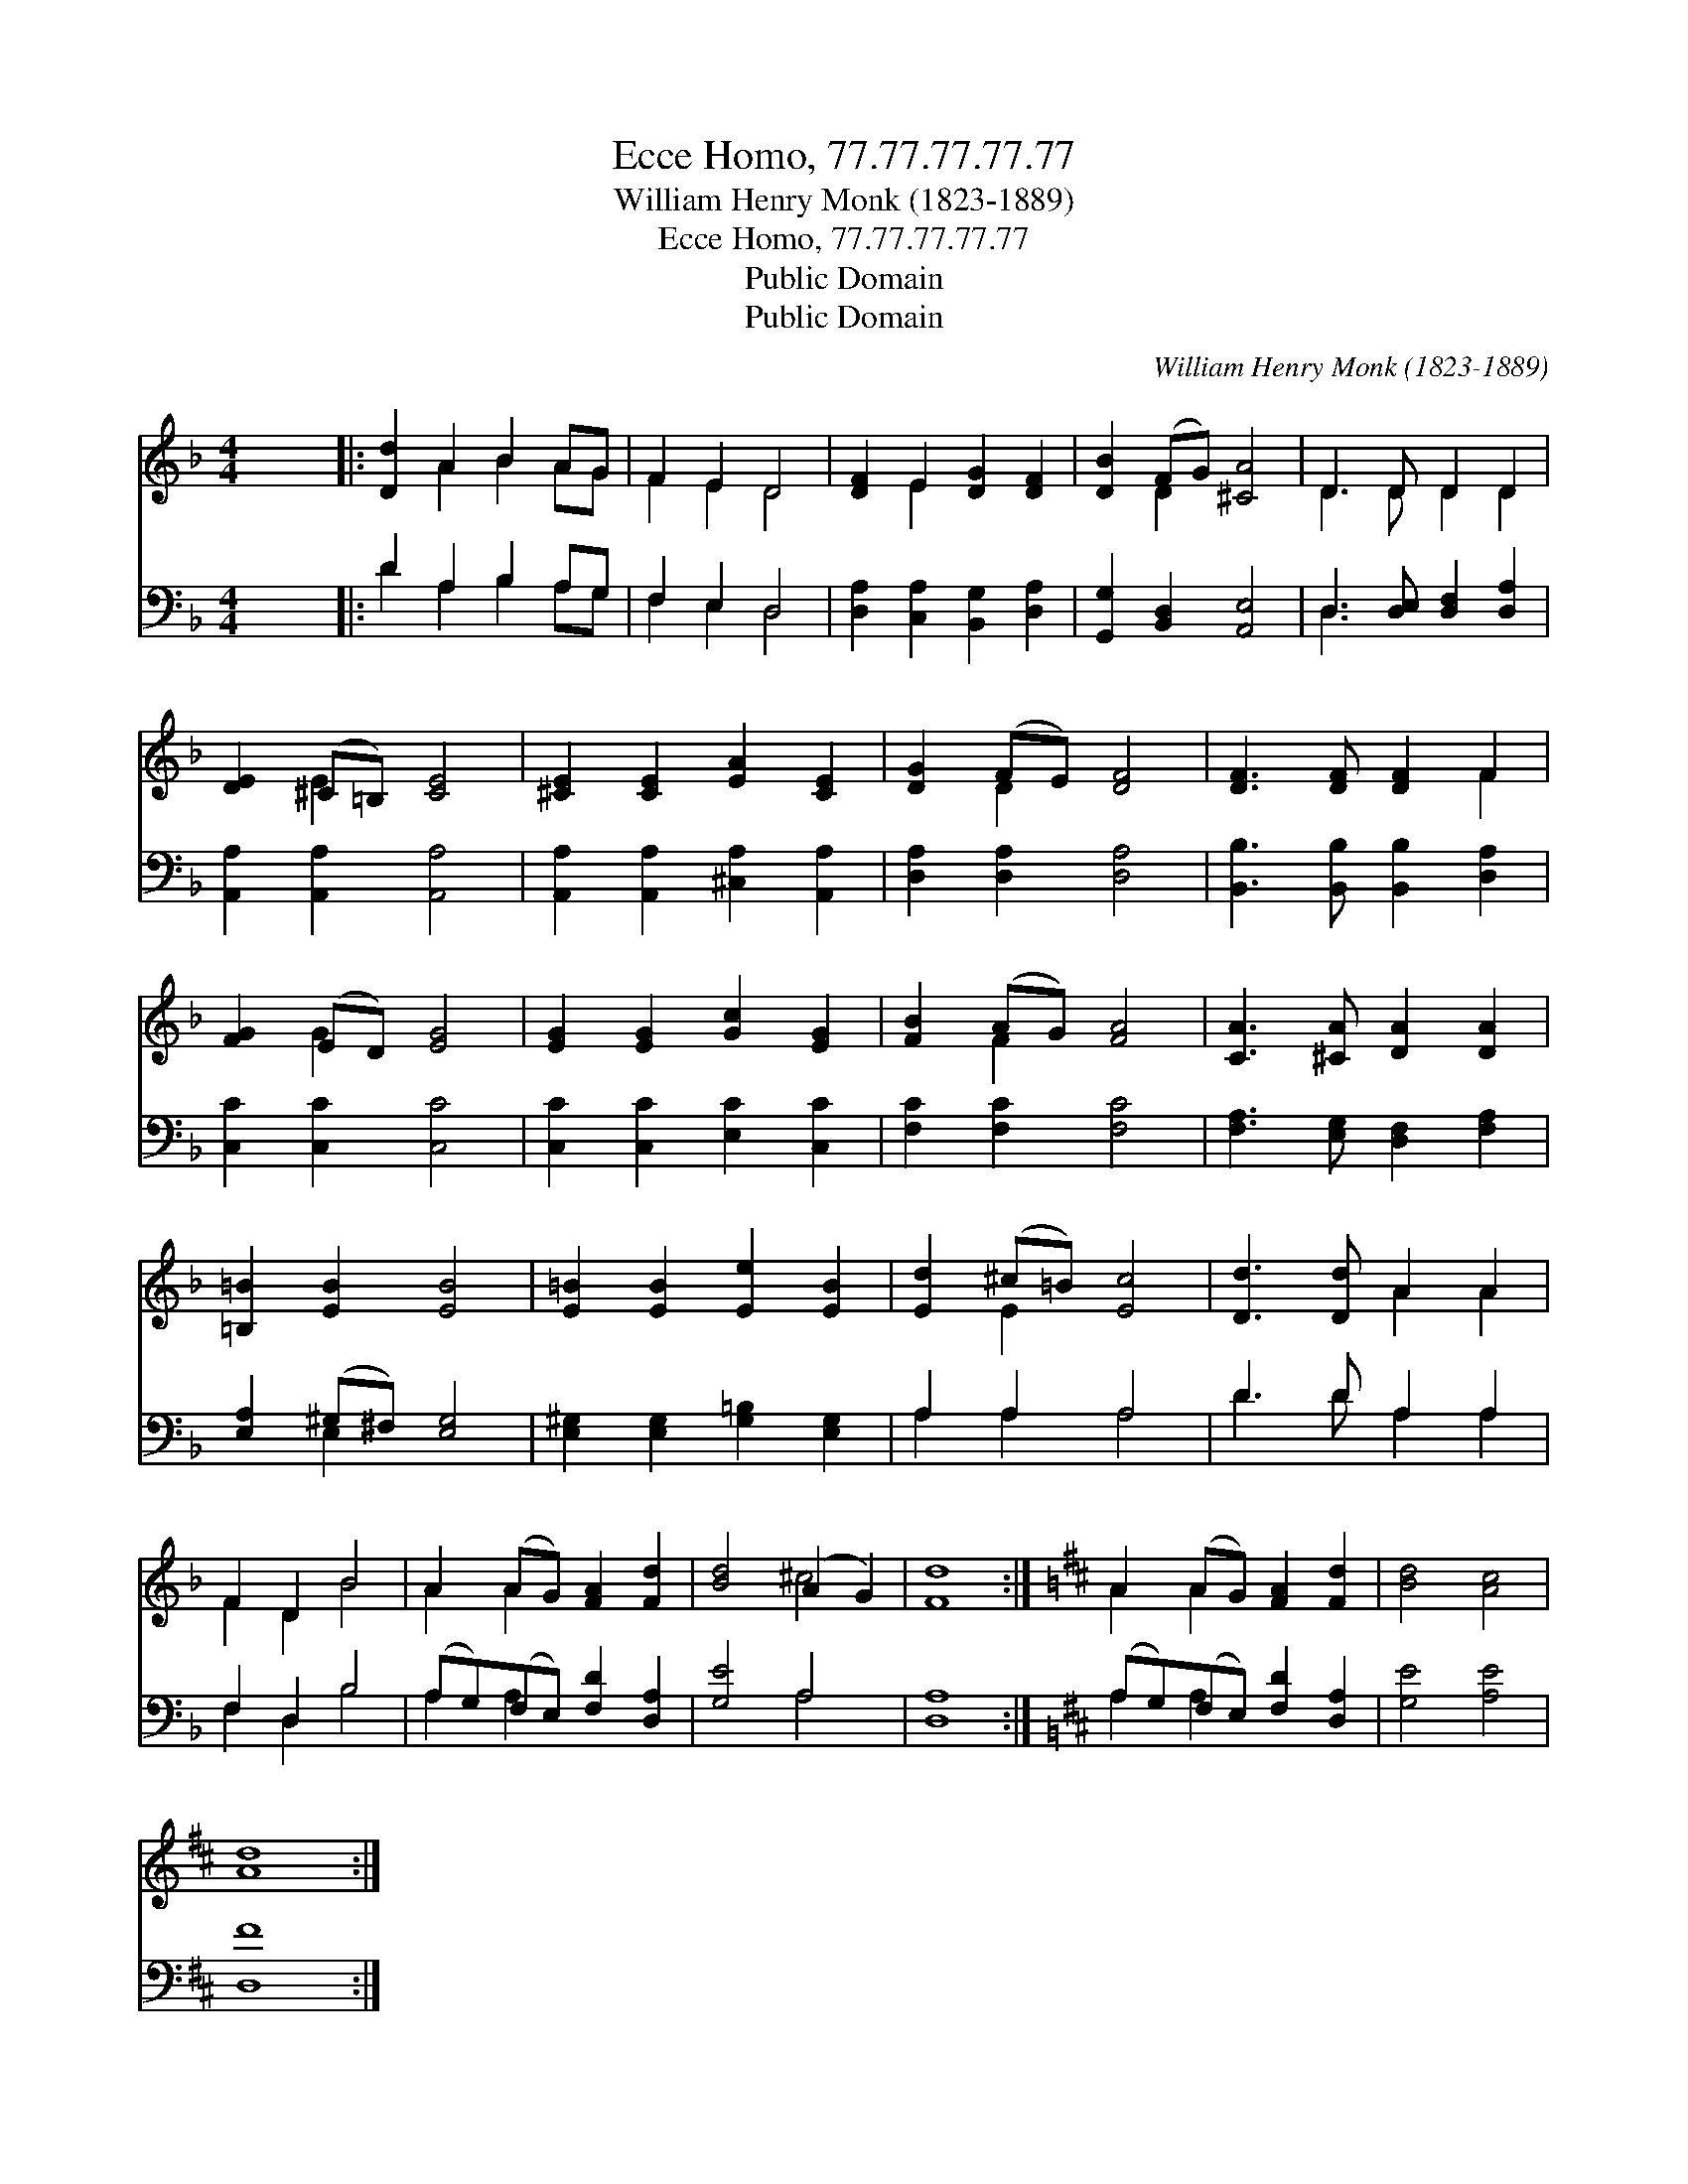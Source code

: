 X:1
T:Ecce Homo, 77.77.77.77.77
T:William Henry Monk (1823-1889)
T:Ecce Homo, 77.77.77.77.77
T:Public Domain
T:Public Domain
C:William Henry Monk (1823-1889)
Z:Public Domain
%%score ( 1 2 ) ( 3 4 )
L:1/8
M:4/4
K:F
V:1 treble 
V:2 treble 
V:3 bass 
V:4 bass 
V:1
 x8 |: [Dd]2 A2 B2 AG | F2 E2 D4 | [DF]2 E2 [DG]2 [DF]2 | [DB]2 (FG) [^CA]4 | D3 D D2 D2 | %6
 [DE]2 (^C=B,) [CE]4 | [^CE]2 [CE]2 [EA]2 [CE]2 | [DG]2 (FE) [DF]4 | [DF]3 [DF] [DF]2 F2 | %10
 [FG]2 (ED) [EG]4 | [EG]2 [EG]2 [Gc]2 [EG]2 | [FB]2 (AG) [FA]4 | [CA]3 [^CA] [DA]2 [DA]2 | %14
 [=B,=B]2 [EB]2 [EB]4 | [E=B]2 [EB]2 [Ee]2 [EB]2 | [Ed]2 (^c=B) [Ec]4 | [Dd]3 [Dd] A2 A2 | %18
 F2 D2 B4 | A2 (AG) [FA]2 [Fd]2 | [Bd]4 (A2 G2) | [Fd]8 :|[K:D] A2 (AG) [FA]2 [Fd]2 | [Bd]4 [Ac]4 | %24
 [Ad]8 :| %25
V:2
 x8 |: x2 A2 B2 AG | F2 E2 D4 | x2 E2 x4 | x2 D2 x4 | D3 D D2 D2 | x2 E2 x4 | x8 | x2 D2 x4 | %9
 x6 F2 | x2 G2 x4 | x8 | x2 F2 x4 | x8 | x8 | x8 | x2 E2 x4 | x4 A2 A2 | F2 D2 B4 | A2 A2 x4 | %20
 x4 ^c4 | x8 :|[K:D] A2 A2 x4 | x8 | x8 :| %25
V:3
 x8 |: D2 A,2 B,2 A,G, | F,2 E,2 D,4 | [D,A,]2 [C,A,]2 [B,,G,]2 [D,A,]2 | %4
 [G,,G,]2 [B,,D,]2 [A,,E,]4 | D,3 [D,E,] [D,F,]2 [D,A,]2 | [A,,A,]2 [A,,A,]2 [A,,A,]4 | %7
 [A,,A,]2 [A,,A,]2 [^C,A,]2 [A,,A,]2 | [D,A,]2 [D,A,]2 [D,A,]4 | %9
 [B,,B,]3 [B,,B,] [B,,B,]2 [D,A,]2 | [C,C]2 [C,C]2 [C,C]4 | [C,C]2 [C,C]2 [E,C]2 [C,C]2 | %12
 [F,C]2 [F,C]2 [F,C]4 | [F,A,]3 [E,G,] [D,F,]2 [F,A,]2 | [E,A,]2 (^G,^F,) [E,G,]4 | %15
 [E,^G,]2 [E,G,]2 [G,=B,]2 [E,G,]2 | A,2 A,2 A,4 | D3 D A,2 A,2 | F,2 D,2 B,4 | %19
 (A,G,)(F,E,) [F,D]2 [D,A,]2 | [G,E]4 A,4 | [D,A,]8 :|[K:D] (A,G,)(F,E,) [F,D]2 [D,A,]2 | %23
 [G,E]4 [A,E]4 | [D,F]8 :| %25
V:4
 x8 |: D2 A,2 B,2 A,G, | F,2 E,2 D,4 | x8 | x8 | D,3 x5 | x8 | x8 | x8 | x8 | x8 | x8 | x8 | x8 | %14
 x2 E,2 x4 | x8 | A,2 A,2 A,4 | D3 D A,2 A,2 | F,2 D,2 B,4 | A,2 A,2 x4 | x4 A,4 | x8 :| %22
[K:D] A,2 A,2 x4 | x8 | x8 :| %25

